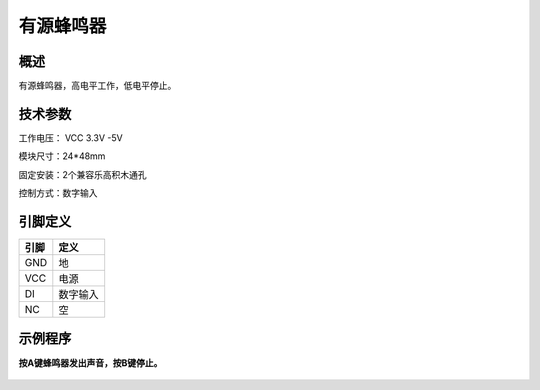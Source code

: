 有源蜂鸣器
===================

.. figure:: /static/图片/蜂鸣器-H.png
	:width: 55%
	:align: center

概述
--------------------
有源蜂鸣器，高电平工作，低电平停止。



技术参数
-------------------

工作电压： VCC 3.3V -5V

模块尺寸：24*48mm

固定安装：2个兼容乐高积木通孔

控制方式：数字输入


引脚定义
-------------------

=====  ======== 
引脚    定义   
=====  ========  
GND    地  
VCC    电源  
DI     数字输入 
NC     空
=====  ======== 

示例程序
-------------------

**按A键蜂鸣器发出声音，按B键停止。**

.. figure:: /static/examples/蜂鸣器.png
	:width: 100%
	:align: center
